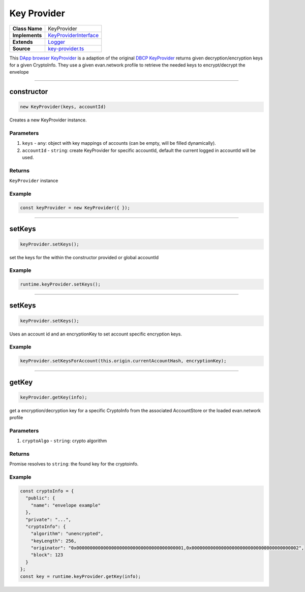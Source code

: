 ================================================================================
Key Provider
================================================================================

.. list-table:: 
   :widths: auto
   :stub-columns: 1

   * - Class Name
     - KeyProvider
   * - Implements
     - `KeyProviderInterface <https://github.com/evannetwork/dbcp/tree/master/src/encryption/key-provider-interface.ts>`_
   * - Extends
     - `Logger </common/logger.html>`_
   * - Source
     - `key-provider.ts <https://github.com/evannetwork/dapp-browser/blob/master/src/app/bcc/KeyProvider.ts>`_


This `DApp browser KeyProvider <https://github.com/evannetwork/dapp-browser/blob/master/src/app/bcc/KeyProvider.ts>`_ is a adaption of the original `DBCP KeyProvider <https://github.com/evannetwork/dbcp/blob/develop/src/encryption/key-provider.ts>`_ returns given decryption/encryption keys for a given CryptoInfo. They use a given evan.network profile to retrieve the needed keys to encrypt/decrypt the envelope

------------------------------------------------------------------------------

.. _db_key_provider_constructor:

constructor
================================================================================

.. code-block:: typescript

  new KeyProvider(keys, accountId)

Creates a new KeyProvider instance.

----------
Parameters
----------

#. ``keys`` - ``any``: object with key mappings of accounts (can be empty, will be filled dynamically).
#. ``accountId`` - ``string``: create KeyProvider for specific accountId, default the current logged in accountId will be used.


-------
Returns
-------

``KeyProvider`` instance

-------
Example
-------

.. code-block:: typescript
  
  const keyProvider = new KeyProvider({ });


--------------------------------------------------------------------------------

.. _db_key_provider_setKeys:

setKeys
===================

.. code-block:: javascript

    keyProvider.setKeys();

set the keys for the within the constructor provided or global accountId

-------
Example
-------

.. code-block:: javascript

    runtime.keyProvider.setKeys();

------------------------------------------------------------------------------

.. _db_key_provider_setKeysForAccount:

setKeys
===================

.. code-block:: javascript

    keyProvider.setKeys();

Uses an account id and an encryptionKey to set account specific encryption keys.

-------
Example
-------

.. code-block:: javascript

    keyProvider.setKeysForAccount(this.origin.currentAccountHash, encryptionKey);

------------------------------------------------------------------------------


.. _db_key_provider_getKey:

getKey
===================

.. code-block:: javascript

    keyProvider.getKey(info);

get a encryption/decryption key for a specific CryptoInfo from the associated AccountStore or the loaded evan.network profile

----------
Parameters
----------

#. ``cryptoAlgo`` - ``string``: crypto algorithm

-------
Returns
-------

Promise resolves to ``string``: the found key for the cryptoinfo.

-------
Example
-------

.. code-block:: javascript

    const cryptoInfo = {
      "public": {
        "name": "envelope example"
      },
      "private": "...",
      "cryptoInfo": {
        "algorithm": "unencrypted",
        "keyLength": 256,
        "originator": "0x0000000000000000000000000000000000000001,0x0000000000000000000000000000000000000002",
        "block": 123
      }
    };
    const key = runtime.keyProvider.getKey(info);

.. required for building markup

.. |source logLevel| replace:: ``LogLevel``
.. _source logLevel: https://github.com/evannetwork/blockchain-core/blob/develop/docs/common/logger.html#loglevel

.. |source logLogInterface| replace:: ``LogLogInterface``
.. _source logLogInterface: https://github.com/evannetwork/blockchain-core/blob/develop/docs/common/logger.html#logloginterface
